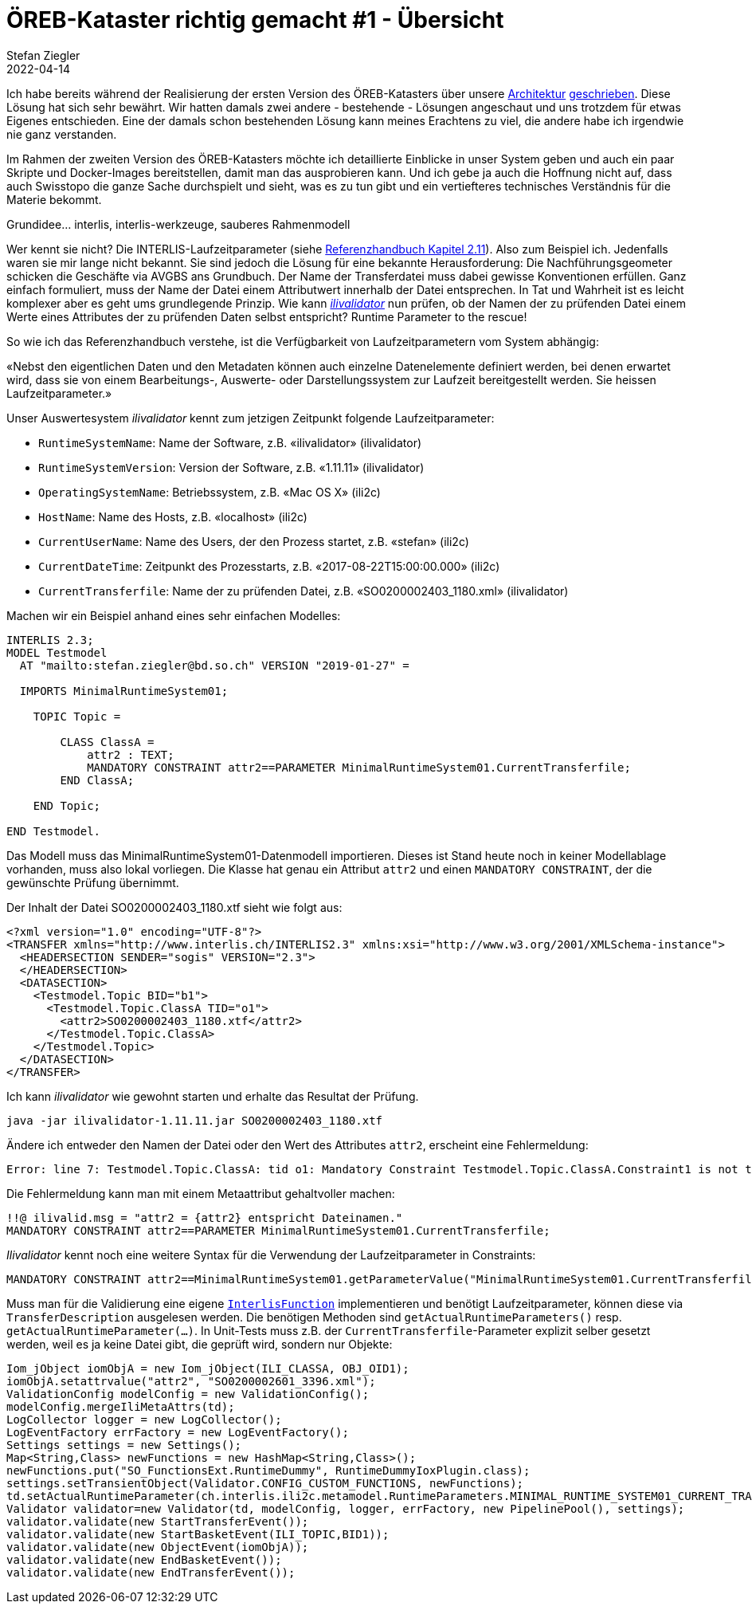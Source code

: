 = ÖREB-Kataster richtig gemacht #1 - Übersicht
Stefan Ziegler
2022-04-14
:jbake-type: post
:jbake-status: published
:jbake-tags: ÖREB,ÖREB-Kataster,INTERLIS,Gretl,Gradle,ili2pg,ili2db,ilivalidator
:idprefix:

Ich habe bereits während der Realisierung der ersten Version des ÖREB-Katasters über unsere http://localhost:8820/blog/2018/10/21/oereb-kataster-1-as-a-gradle-script.html[Architektur] http://localhost:8820/blog/2018/12/31/xslt-xslfo-2-pdf4oereb.html[geschrieben]. Diese Lösung hat sich sehr bewährt. Wir hatten damals zwei andere - bestehende - Lösungen angeschaut und uns trotzdem für etwas Eigenes entschieden. Eine der damals schon bestehenden Lösung kann meines Erachtens zu viel, die andere habe ich irgendwie nie ganz verstanden.

Im Rahmen der zweiten Version des ÖREB-Katasters möchte ich detaillierte Einblicke in unser System geben und auch ein paar Skripte und Docker-Images bereitstellen, damit man das ausprobieren kann. Und ich gebe ja auch die Hoffnung nicht auf, dass auch Swisstopo die ganze Sache durchspielt und sieht, was es zu tun gibt und ein vertiefteres technisches Verständnis für die Materie bekommt.

Grundidee... interlis, interlis-werkzeuge, sauberes Rahmenmodell


Wer kennt sie nicht? Die INTERLIS-Laufzeitparameter (siehe https://www.interlis.ch/download/interlis2/ili2-refman_2006-04-13_d.pdf[Referenzhandbuch Kapitel 2.11]). Also zum Beispiel ich. Jedenfalls waren sie mir lange nicht bekannt. Sie sind jedoch die Lösung für eine bekannte Herausforderung: Die Nachführungsgeometer schicken die Geschäfte via AVGBS ans Grundbuch. Der Name der Transferdatei muss dabei gewisse Konventionen erfüllen. Ganz einfach formuliert, muss der Name der Datei einem Attributwert innerhalb der Datei entsprechen. In Tat und Wahrheit ist es leicht komplexer aber es geht ums grundlegende Prinzip. Wie kann https://github.com/claeis/ilivalidator[_ilivalidator_] nun prüfen, ob der Namen der zu prüfenden Datei einem Werte eines Attributes der zu prüfenden Daten selbst entspricht? Runtime Parameter to the rescue!

So wie ich das Referenzhandbuch verstehe, ist die Verfügbarkeit von Laufzeitparametern vom System abhängig:

&laquo;Nebst den eigentlichen Daten und den Metadaten können auch einzelne Datenelemente definiert werden, bei denen erwartet wird, dass sie von einem Bearbeitungs-, Auswerte- oder Darstellungssystem zur Laufzeit bereitgestellt werden. Sie heissen Laufzeitparameter.&raquo;

Unser Auswertesystem _ilivalidator_ kennt zum jetzigen Zeitpunkt folgende Laufzeitparameter:

- `RuntimeSystemName`: Name der Software, z.B. &laquo;ilivalidator&raquo; (ilivalidator)
- `RuntimeSystemVersion`: Version der Software, z.B. &laquo;1.11.11&raquo; (ilivalidator)
- `OperatingSystemName`: Betriebssystem, z.B. &laquo;Mac OS X&raquo; (ili2c)
- `HostName`: Name des Hosts, z.B. &laquo;localhost&raquo; (ili2c)
- `CurrentUserName`: Name des Users, der den Prozess startet, z.B. &laquo;stefan&raquo; (ili2c)
- `CurrentDateTime`: Zeitpunkt des Prozesstarts, z.B. &laquo;2017-08-22T15:00:00.000&raquo; (ili2c)
- `CurrentTransferfile`: Name der zu prüfenden Datei, z.B. &laquo;SO0200002403_1180.xml&raquo; (ilivalidator)

Machen wir ein Beispiel anhand eines sehr einfachen Modelles:

[source,xml,linenums]
----
INTERLIS 2.3;
MODEL Testmodel
  AT "mailto:stefan.ziegler@bd.so.ch" VERSION "2019-01-27" =
      
  IMPORTS MinimalRuntimeSystem01;

    TOPIC Topic =

        CLASS ClassA =
            attr2 : TEXT;     
            MANDATORY CONSTRAINT attr2==PARAMETER MinimalRuntimeSystem01.CurrentTransferfile;       
        END ClassA;
                      
    END Topic;
    
END Testmodel.
----

Das Modell muss das MinimalRuntimeSystem01-Datenmodell importieren. Dieses ist Stand heute noch in keiner Modellablage vorhanden, muss also lokal vorliegen. Die Klasse hat genau ein Attribut `attr2` und einen `MANDATORY CONSTRAINT`, der die gewünschte Prüfung übernimmt. 

Der Inhalt der Datei SO0200002403_1180.xtf sieht wie folgt aus:

[source,xml,linenums]
----
<?xml version="1.0" encoding="UTF-8"?>
<TRANSFER xmlns="http://www.interlis.ch/INTERLIS2.3" xmlns:xsi="http://www.w3.org/2001/XMLSchema-instance">
  <HEADERSECTION SENDER="sogis" VERSION="2.3">
  </HEADERSECTION>
  <DATASECTION>
    <Testmodel.Topic BID="b1">
      <Testmodel.Topic.ClassA TID="o1">
        <attr2>SO0200002403_1180.xtf</attr2>
      </Testmodel.Topic.ClassA>
    </Testmodel.Topic>
  </DATASECTION>
</TRANSFER>       
----

Ich kann _ilivalidator_ wie gewohnt starten und erhalte das Resultat der Prüfung.

```
java -jar ilivalidator-1.11.11.jar SO0200002403_1180.xtf
```

Ändere ich entweder den Namen der Datei oder den Wert des Attributes `attr2`, erscheint eine Fehlermeldung:

```
Error: line 7: Testmodel.Topic.ClassA: tid o1: Mandatory Constraint Testmodel.Topic.ClassA.Constraint1 is not true.
```

Die Fehlermeldung kann man mit einem Metaattribut gehaltvoller machen:

[source,xml,linenums]
----
!!@ ilivalid.msg = "attr2 = {attr2} entspricht Dateinamen."
MANDATORY CONSTRAINT attr2==PARAMETER MinimalRuntimeSystem01.CurrentTransferfile;    
----

_Ilivalidator_ kennt noch eine weitere Syntax für die Verwendung der Laufzeitparameter in Constraints:

[source,xml,linenums]
----
MANDATORY CONSTRAINT attr2==MinimalRuntimeSystem01.getParameterValue("MinimalRuntimeSystem01.CurrentTransferfile");    
----

Muss man für die Validierung eine eigene https://github.com/claeis/ilivalidator/blob/master/demoplugin/src/org/interlis2/validator/demo/CheckGebaeudeVersicherungsSystemIoxPlugin.java[`InterlisFunction`] implementieren und benötigt Laufzeitparameter, können diese via `TransferDescription` ausgelesen werden. Die benötigen Methoden sind `getActualRuntimeParameters()` resp. `getActualRuntimeParameter(...)`. In Unit-Tests muss z.B. der `CurrentTransferfile`-Parameter explizit selber gesetzt werden, weil es ja keine Datei gibt, die geprüft wird, sondern nur Objekte:

[source,java,linenums]
----
Iom_jObject iomObjA = new Iom_jObject(ILI_CLASSA, OBJ_OID1);
iomObjA.setattrvalue("attr2", "SO0200002601_3396.xml");
ValidationConfig modelConfig = new ValidationConfig();
modelConfig.mergeIliMetaAttrs(td);
LogCollector logger = new LogCollector();
LogEventFactory errFactory = new LogEventFactory();
Settings settings = new Settings();
Map<String,Class> newFunctions = new HashMap<String,Class>();
newFunctions.put("SO_FunctionsExt.RuntimeDummy", RuntimeDummyIoxPlugin.class);
settings.setTransientObject(Validator.CONFIG_CUSTOM_FUNCTIONS, newFunctions);
td.setActualRuntimeParameter(ch.interlis.ili2c.metamodel.RuntimeParameters.MINIMAL_RUNTIME_SYSTEM01_CURRENT_TRANSFERFILE, "SO0200002601_3396.xml");
Validator validator=new Validator(td, modelConfig, logger, errFactory, new PipelinePool(), settings);
validator.validate(new StartTransferEvent());
validator.validate(new StartBasketEvent(ILI_TOPIC,BID1));
validator.validate(new ObjectEvent(iomObjA));
validator.validate(new EndBasketEvent());
validator.validate(new EndTransferEvent());
----
